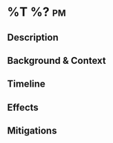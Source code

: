 * %T %? :pm:
** Description
# What happened?
** Background & Context
# What was the context? What was I doing when this happened, and what
# contributed to this?
** Timeline
# What happened? Give a play-by-play.
** Effects
# What were the consequences or after-effects?
** Mitigations
# What could I do to lessen the severity or chance of this happening again?
